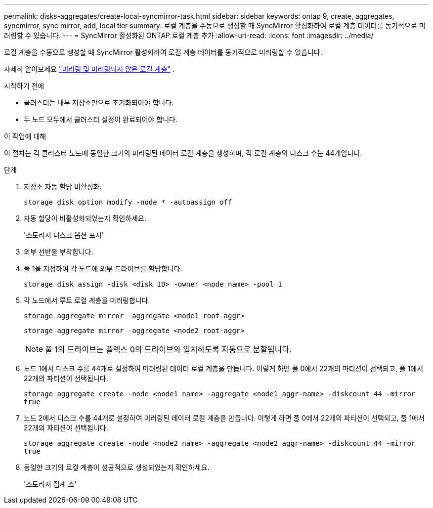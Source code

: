 ---
permalink: disks-aggregates/create-local-syncmirror-task.html 
sidebar: sidebar 
keywords: ontap 9, create, aggregates, syncmirror, sync mirror, add, local tier 
summary: 로컬 계층을 수동으로 생성할 때 SyncMirror 활성화하여 로컬 계층 데이터를 동기적으로 미러링할 수 있습니다. 
---
= SyncMirror 활성화된 ONTAP 로컬 계층 추가
:allow-uri-read: 
:icons: font
:imagesdir: ../media/


[role="lead"]
로컬 계층을 수동으로 생성할 때 SyncMirror 활성화하여 로컬 계층 데이터를 동기적으로 미러링할 수 있습니다.

자세히 알아보세요 link:../concepts/mirrored-unmirrored-aggregates-concept.html["미러링 및 미러링되지 않은 로컬 계층"] .

.시작하기 전에
* 클러스터는 내부 저장소만으로 초기화되어야 합니다.
* 두 노드 모두에서 클러스터 설정이 완료되어야 합니다.


.이 작업에 대해
이 절차는 각 클러스터 노드에 동일한 크기의 미러링된 데이터 로컬 계층을 생성하며, 각 로컬 계층의 디스크 수는 44개입니다.

.단계
. 저장소 자동 할당 비활성화:
+
`storage disk option modify -node * -autoassign off`

. 자동 할당이 비활성화되었는지 확인하세요.
+
'스토리지 디스크 옵션 표시'

. 외부 선반을 부착합니다.
. 풀 1을 지정하여 각 노드에 외부 드라이브를 할당합니다.
+
`storage disk assign -disk <disk ID> -owner <node name> -pool 1`

. 각 노드에서 루트 로컬 계층을 미러링합니다.
+
`storage aggregate mirror -aggregate <node1 root-aggr>`

+
`storage aggregate mirror -aggregate <node2 root-aggr>`

+

NOTE: 풀 1의 드라이브는 플렉스 0의 드라이브와 일치하도록 자동으로 분할됩니다.

. 노드 1에서 디스크 수를 44개로 설정하여 미러링된 데이터 로컬 계층을 만듭니다.  이렇게 하면 풀 0에서 22개의 파티션이 선택되고, 풀 1에서 22개의 파티션이 선택됩니다.
+
`storage aggregate create -node <node1 name> -aggregate <node1 aggr-name> -diskcount 44 -mirror true`

. 노드 2에서 디스크 수를 44개로 설정하여 미러링된 데이터 로컬 계층을 만듭니다.  이렇게 하면 풀 0에서 22개의 파티션이 선택되고, 풀 1에서 22개의 파티션이 선택됩니다.
+
`storage aggregate create -node <node2 name> -aggregate <node2 aggr-name> -diskcount 44 -mirror true`

. 동일한 크기의 로컬 계층이 성공적으로 생성되었는지 확인하세요.
+
'스토리지 집계 쇼'


